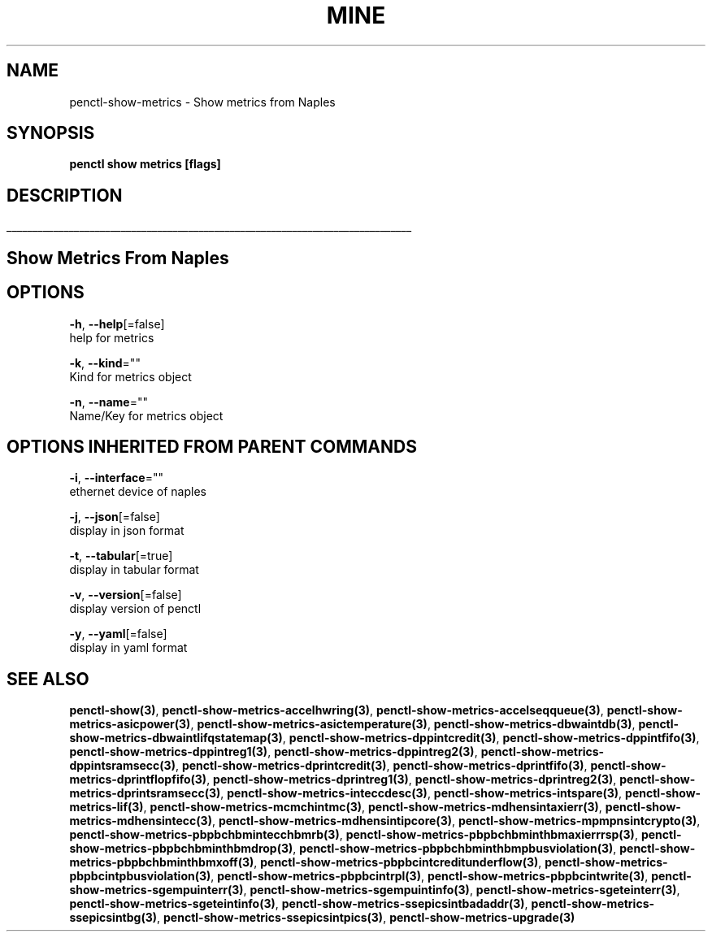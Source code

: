.TH "MINE" "3" "Jan 2019" "Auto generated by spf13/cobra" "" 
.nh
.ad l


.SH NAME
.PP
penctl\-show\-metrics \- Show metrics from Naples


.SH SYNOPSIS
.PP
\fBpenctl show metrics [flags]\fP


.SH DESCRIPTION
.ti 0
\l'\n(.lu'

.SH Show Metrics From Naples

.SH OPTIONS
.PP
\fB\-h\fP, \fB\-\-help\fP[=false]
    help for metrics

.PP
\fB\-k\fP, \fB\-\-kind\fP=""
    Kind for metrics object

.PP
\fB\-n\fP, \fB\-\-name\fP=""
    Name/Key for metrics object


.SH OPTIONS INHERITED FROM PARENT COMMANDS
.PP
\fB\-i\fP, \fB\-\-interface\fP=""
    ethernet device of naples

.PP
\fB\-j\fP, \fB\-\-json\fP[=false]
    display in json format

.PP
\fB\-t\fP, \fB\-\-tabular\fP[=true]
    display in tabular format

.PP
\fB\-v\fP, \fB\-\-version\fP[=false]
    display version of penctl

.PP
\fB\-y\fP, \fB\-\-yaml\fP[=false]
    display in yaml format


.SH SEE ALSO
.PP
\fBpenctl\-show(3)\fP, \fBpenctl\-show\-metrics\-accelhwring(3)\fP, \fBpenctl\-show\-metrics\-accelseqqueue(3)\fP, \fBpenctl\-show\-metrics\-asicpower(3)\fP, \fBpenctl\-show\-metrics\-asictemperature(3)\fP, \fBpenctl\-show\-metrics\-dbwaintdb(3)\fP, \fBpenctl\-show\-metrics\-dbwaintlifqstatemap(3)\fP, \fBpenctl\-show\-metrics\-dppintcredit(3)\fP, \fBpenctl\-show\-metrics\-dppintfifo(3)\fP, \fBpenctl\-show\-metrics\-dppintreg1(3)\fP, \fBpenctl\-show\-metrics\-dppintreg2(3)\fP, \fBpenctl\-show\-metrics\-dppintsramsecc(3)\fP, \fBpenctl\-show\-metrics\-dprintcredit(3)\fP, \fBpenctl\-show\-metrics\-dprintfifo(3)\fP, \fBpenctl\-show\-metrics\-dprintflopfifo(3)\fP, \fBpenctl\-show\-metrics\-dprintreg1(3)\fP, \fBpenctl\-show\-metrics\-dprintreg2(3)\fP, \fBpenctl\-show\-metrics\-dprintsramsecc(3)\fP, \fBpenctl\-show\-metrics\-inteccdesc(3)\fP, \fBpenctl\-show\-metrics\-intspare(3)\fP, \fBpenctl\-show\-metrics\-lif(3)\fP, \fBpenctl\-show\-metrics\-mcmchintmc(3)\fP, \fBpenctl\-show\-metrics\-mdhensintaxierr(3)\fP, \fBpenctl\-show\-metrics\-mdhensintecc(3)\fP, \fBpenctl\-show\-metrics\-mdhensintipcore(3)\fP, \fBpenctl\-show\-metrics\-mpmpnsintcrypto(3)\fP, \fBpenctl\-show\-metrics\-pbpbchbmintecchbmrb(3)\fP, \fBpenctl\-show\-metrics\-pbpbchbminthbmaxierrrsp(3)\fP, \fBpenctl\-show\-metrics\-pbpbchbminthbmdrop(3)\fP, \fBpenctl\-show\-metrics\-pbpbchbminthbmpbusviolation(3)\fP, \fBpenctl\-show\-metrics\-pbpbchbminthbmxoff(3)\fP, \fBpenctl\-show\-metrics\-pbpbcintcreditunderflow(3)\fP, \fBpenctl\-show\-metrics\-pbpbcintpbusviolation(3)\fP, \fBpenctl\-show\-metrics\-pbpbcintrpl(3)\fP, \fBpenctl\-show\-metrics\-pbpbcintwrite(3)\fP, \fBpenctl\-show\-metrics\-sgempuinterr(3)\fP, \fBpenctl\-show\-metrics\-sgempuintinfo(3)\fP, \fBpenctl\-show\-metrics\-sgeteinterr(3)\fP, \fBpenctl\-show\-metrics\-sgeteintinfo(3)\fP, \fBpenctl\-show\-metrics\-ssepicsintbadaddr(3)\fP, \fBpenctl\-show\-metrics\-ssepicsintbg(3)\fP, \fBpenctl\-show\-metrics\-ssepicsintpics(3)\fP, \fBpenctl\-show\-metrics\-upgrade(3)\fP
